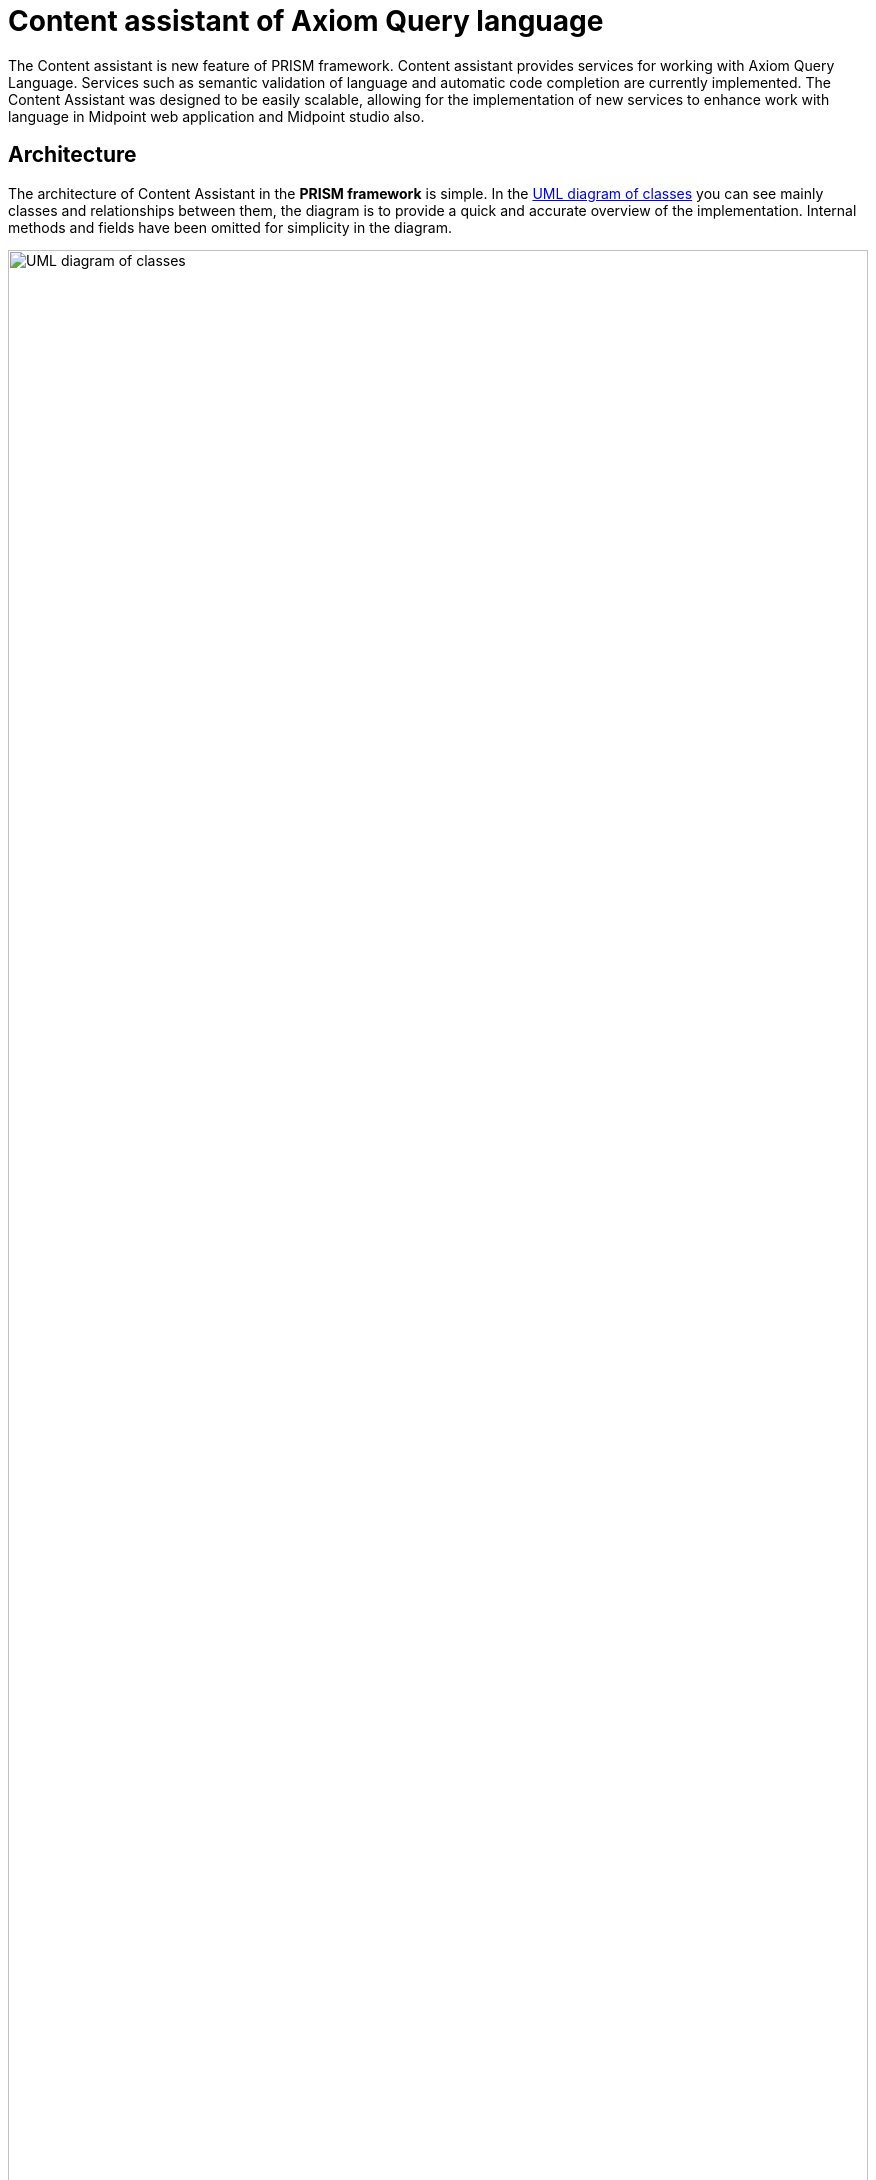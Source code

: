 = Content assistant of Axiom Query language

The Content assistant is new feature of PRISM framework. Content assistant provides services for working with Axiom Query Language. Services such as semantic validation of language and automatic code completion are currently implemented.
The Content Assistant was designed to be easily scalable, allowing for the implementation of new services to enhance work with language in Midpoint web application and Midpoint studio also.

== Architecture
The architecture of Content Assistant in the *PRISM framework* is simple. In the link:./contentAssistUMLDiagram.png[UML diagram of classes] you can see mainly classes and relationships between them, the diagram is to provide a quick and accurate overview of the implementation. Internal methods and fields have been omitted for simplicity in the diagram.

image:./contentAssistUMLDiagram.png[UML diagram of classes, 100%]

The basis is class *AxiomQueryContentAssistImpl* which provides the implementation of the method *process()* which processes the input Query code and provides a list of semantic errors or generate suggestions at the cursor location. Errors are presented by the *AxiomQueryError* class and suggestions by the *Suggestions* class. Parameters AxiomQueryError and Suggestions you can see in diagram of classes. To provide semantic validation and code completion an input query input parse process needs to be performed. This process is performed only once for performance optimization. For the purpose of semantic analysis use the visitor pattern, as it's more flexible and it's full control of the traversal in tree. Semantic rules for validation and generate suggestions are implemented in the *AxiomQueryContentAssistantVisitor*. After a successful analysis by the visitor, a list of semantic errors and suggestions of code completions is available.

The services are available through the *AxiomQueryContentAssist* interface in the *prism-api* package.

== Semantic validation
The Visitor Pattern is a behavioral design pattern used to separate algorithms from the objects they operate on. In the context of ANTLR4, it allows you to traverse a parse tree and perform actions depending on the type of node encountered. This is particularly useful for interpreting or evaluating expressions, performing semantic validation, or translating DSLs into executable code.

Visitor *AxiomQueryContentAssistantVisitor* implementations semantics validation of Axiom Query language.Validation takes place by traversing the analysis tree, and at each node a check of the semantic rules of the input query is performed. This control of individual nodes of tree is implemented in the corresponding visit() methods.

The definition of PRISM is very important for semantics validation of axiom query language. Item definition can be updated several times during tree traversal. The initial definition is the input parameter *rootItemDefinition* of the constructor *AxiomQueryContentAssistantVisitor*, which is provided by the *schemaContext annotation* from schema. Previous definitions will also be needed to validation some concepts of language, therefore it cannot overwrite the definition, because of that it's necessary to save each changed definition. Definitions do save to table hash *itemDefinitions* of type *HashMap<ParseTree, Definition>*
in the subchapter below, is shown the mapping of the item definition based on the abstract syntactic tree (AST).

Unsuccessful validation of the semantic rule is recorded in the *errorList*, which is later provided to the visitor as a result of the semantic validation

=== Item definitions mapping by AST
When the semantic validation of concepts such as path, filterName, filterNameAlias ​​or subfilterOrValue needs to be performed on the basis of a correct definition, it is not possible to update the definition by rewriting. It is necessary to store a definition for each key concept of the language. The current key concepts of the language are *root*, *filter* and *itemFilter*.

The image below shows the do save of the table hash definition by AST for basic language concepts. Item definition is searched in the schema based on the context.

image:./astToDefinitionTableHash.png[Item Definitions mapping, 100%]

== Code completions
Code completion is the second service provided by the content assistant for Axiom Query Language. There are two ways to solve code completion with antlr4.

.  Visitor Pattern
* Code completions can be solved using the transition of the provided code, and proposals are generated based on a set of conditions that determine the next code completion. This method is easier to implement but has many negatives:
** mechanical set condition that determines the following completion of the code.
** complicate scaling when changing the grammar of the language or expanding the language
** with the complexity of the language, the performance decreases and the complexity of implementation is increasing

. ATN (Augmented Transition Networks) - state machine simulation
ANTLR provide ATN network from version 4. ANTLR4 whit ATN provides the option to simulate a state machine.
* simple scalability in the case of editing the grammar or expanding the language, it is not necessary to intervene in the implementation. Code completions will also work with new language edits in most cases. Dull implementation changes code completions depend on language modifications.
* higher level of clean and quality code
** complicate implementation

Correct localization of the cursor is an essential part of code completions. The input parameter postiion curtor specifies the number of characters after which code completions are called. Based on the number of the cursor position, a node is searched for in the analysis tree, which contains a branch that exactly corresponds to the cursor position. This node is represented with a PositonContext data structure. *PositionContex* contains two parameters first node from parse tree and index which present branch in the node. Invoke state is obtained based on the position context. From Invoke state stated searching expected tokens in ATN network. During the transition, the rules are also recorded, which later correspond to the found token.


Expected tokens are searched for in 2 phases, in the first phase, superior language concepts such as root and filter are processed, and next, low level language concepts such as itemFILter are processed.
It is not correct to use AST and nice functions that ANTLR4 provides us for working with the tree because we have to rely on the position of the cursor and not that the code ends at the position of the cursor. Because we need the context of the left and right side of the cursor for correctly searching for the definition in the scheme. The definitions are used from the table hash *itemDefifnition* after semantic validation, but in some cases it is necessary to find a better definition with better of the context from the right side of the code from the cursor.

In case the processed code is incomplete or incorrect from the point of view of syntax, we need to obtain an analysis tree. In this case, challenge the default antlr error strategy, which continues the analysis despite syntax errors. Then we have access to the analysis tree and can identify the node in which the syntax error is located.

After all epected tokens have been found, tokens are modified with semantic rules in the generateSugestion method. Semantic rules must also be taken into account in searching the ATN network. Then the method returns a generated suggestion of code completions from cursor position.

=== Exceptions
. code completions for dereference path & matches filter
. code completions for complications filter queries

== Integration in Midpoint studio

Content assistant is currently integrated in the midpoint studio Intellij IDEA.

Semantic validation runs automatically and provides quick responses with underlined code and error messages. A few errors were also added.

Code completion is triggered by a shortcut, usually *⌃⇧␣ (macOS) / Ctrl+Shift+Space (Windows/Linux)*
